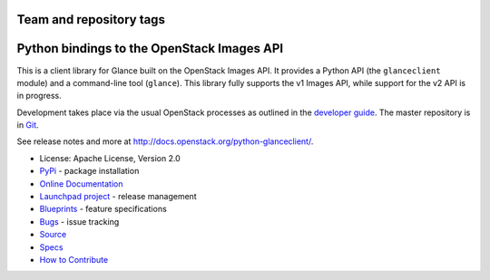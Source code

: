 ========================
Team and repository tags
========================

.. image:: https://governance.openstack.org/tc/badges/python-glanceclient.svg
    :target: https://governance.openstack.org/tc/reference/tags/index.html
    :alt: The following tags have been asserted for Python bindings to the
          OpenStack Images API:
          "project:official",
          "stable:follows-policy",
          "vulnerability:managed",
          "team:diverse-affiliation".
          Follow the link for an explanation of these tags.
.. NOTE(rosmaita): the alt text above will have to be updated when
   additional tags are asserted for python-glanceclient.  (The SVG in the
   governance repo is updated automatically.)

.. Change things from this point on

===========================================
Python bindings to the OpenStack Images API
===========================================

.. image:: https://img.shields.io/pypi/v/python-glanceclient.svg
    :target: https://pypi.org/project/python-glanceclient/
    :alt: Latest Version

.. image:: https://img.shields.io/pypi/dm/python-glanceclient.svg
    :target: https://pypi.org/project/python-glanceclient/
    :alt: Downloads

This is a client library for Glance built on the OpenStack Images API. It provides a Python API (the ``glanceclient`` module) and a command-line tool (``glance``). This library fully supports the v1 Images API, while support for the v2 API is in progress.

Development takes place via the usual OpenStack processes as outlined in the `developer guide <http://docs.openstack.org/infra/manual/developers.html>`_.  The master repository is in `Git <https://git.openstack.org/cgit/openstack/python-glanceclient>`_.

See release notes and more at `<http://docs.openstack.org/python-glanceclient/>`_.

* License: Apache License, Version 2.0
* `PyPi`_ - package installation
* `Online Documentation`_
* `Launchpad project`_ - release management
* `Blueprints`_ - feature specifications
* `Bugs`_ - issue tracking
* `Source`_
* `Specs`_
* `How to Contribute`_

.. _PyPi: https://pypi.org/project/python-glanceclient
.. _Online Documentation: https://docs.openstack.org/python-glanceclient/latest/
.. _Launchpad project: https://launchpad.net/python-glanceclient
.. _Blueprints: https://blueprints.launchpad.net/python-glanceclient
.. _Bugs: https://bugs.launchpad.net/python-glanceclient
.. _Source: https://git.openstack.org/cgit/openstack/python-glanceclient
.. _How to Contribute: https://docs.openstack.org/infra/manual/developers.html
.. _Specs: https://specs.openstack.org/openstack/glance-specs/

